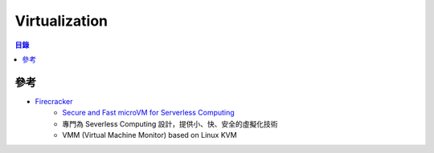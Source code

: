 ========================================
Virtualization
========================================


.. contents:: 目錄


參考
========================================

* `Firecracker <https://firecracker-microvm.github.io/>`_
    - `Secure and Fast microVM for Serverless Computing <https://aws.amazon.com/tw/blogs/opensource/firecracker-open-source-secure-fast-microvm-serverless/>`_
    - 專門為 Severless Computing 設計，提供小、快、安全的虛擬化技術
    - VMM (Virtual Machine Monitor) based on Linux KVM
